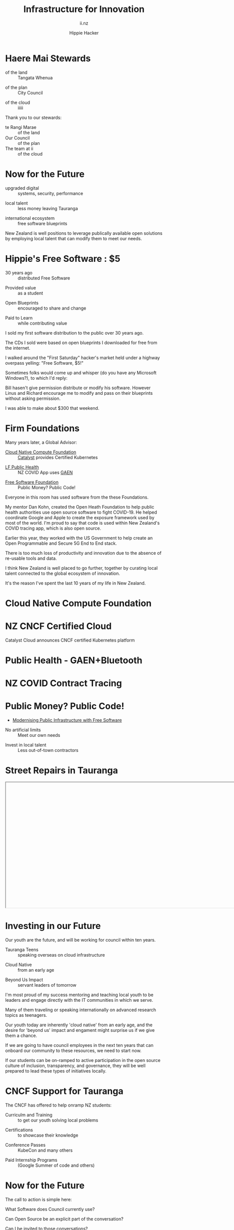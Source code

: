 # Local IspellDict: en
#+Title: Infrastructure for Innovation
#+SubTitle: ii.nz
#+Author: Hippie Hacker
#+DESCRIPTION: Presentation for KubeDays Israel
#+REVEAL_TALK_URL: https://sharing.io
#+KEYWORDS: ii, presentation, HTML, slide show
* foo :noexport:
* Haere Mai Stewards
  :PROPERTIES:
  :reveal_extra_attr: data-autoslide="4000" class="align-left"
  :END:
#+ATTR_REVEAL: :frag roll-in
- of the land :: Tangata Whenua
#+ATTR_REVEAL: :frag roll-in
- of the plan :: City Council
#+ATTR_REVEAL: :frag roll-in
- of the cloud :: iiiii
#+begin_notes
Thank you to our stewards:

- te Rangi Marae :: of the land
- Our Council :: of the plan
- The team at ii :: of the cloud
#+end_notes
* Now for the Future
  :PROPERTIES:
  :reveal_extra_attr: data-autoslide="5000" class="align-left"
  :END:
#+ATTR_REVEAL: :frag roll-in
- upgraded digital :: systems, security, performance
#+ATTR_REVEAL: :frag roll-in
- local talent :: less money leaving Tauranga
#+ATTR_REVEAL: :frag roll-in
- international ecosystem :: free software blueprints
#+begin_notes
New Zealand is well positions to leverage publically available open solutions by employing local talent that can modify them to meet our needs.
#+end_notes
* Hippie's Free Software : $5
  :PROPERTIES:
  :reveal_extra_attr: data-autoslide="5000" class="align-left"
  :END:
#+ATTR_REVEAL: :frag roll-in
- 30 years ago :: distributed Free Software
#+ATTR_REVEAL: :frag roll-in
- Provided value :: as a student
#+ATTR_REVEAL: :frag roll-in
- Open Blueprints :: encouraged to share and change
#+ATTR_REVEAL: :frag roll-in
- Paid to Learn :: while contributing value
#+begin_notes
I sold my first software distribution to the public over 30 years ago.

The CDs I sold were based on open blueprints I downloaded for free from the internet.

I walked around the "First Saturday" hacker's market held under a highway overpass yelling: "Free Software, $5!"

Sometimes folks would come up and whisper (do you have any Microsoft Windows?), to which I'd reply:

Bill hasen't give permission distribute or modify his software.
However Linus and Richard encourage me to modify and pass on their blueprints without asking permission.

I was able to make about $300 that weekend.
#+end_notes
* Firm Foundations
  :PROPERTIES:
  :reveal_extra_attr: data-autoslide="4000" class="align-left"
  :END:
  Many years later, a Global Advisor:
#+ATTR_REVEAL: :frag roll-in
- [[https://cncf.io][Cloud Native Compute Foundation]] :: [[https://catalystcloud.nz][Catalyst]] provides Certified Kubernetes
#+ATTR_REVEAL: :frag roll-in
- [[https://lfph.io][LF Public Health]] :: NZ COVID App uses [[https://en.wikipedia.org/wiki/Exposure_Notification][GAEN]]
#+ATTR_REVEAL: :frag roll-in
- [[https://fsf.org][Free Software Foundation]] :: Public Money? Public Code!
#+begin_notes
Everyone in this room has used software from the these Foundations.

My mentor Dan Kohn, created the Open Heath Foundation to help public health authorities use open source software to fight COVID-19. He helped coordinate Google and Apple to create the exposure framework used by most of the world. I'm proud to say that code is used within New Zealand's COVID tracing app, which is also open source.

Earlier this year, they worked with the US Government to help create an Open Programmable and Secure 5G End to End stack.

There is too much loss of productivity and innovation due to the absence of re-usable tools and data.

I think New Zealand is well placed to go further, together by curating local talent connected to the global ecosystem of innovation.

It's the reason I've spent the last 10 years of my life in New Zealand.
#+end_notes
* Cloud Native Compute Foundation
  :PROPERTIES:
  :reveal_extra_attr: data-autoslide="4000" class="align-left"
  :END:
#+html: <img class="r-stretch" src="images/cncf-members.png">
* NZ CNCF Certified Cloud
  :PROPERTIES:
  :reveal_extra_attr: data-autoslide="9000" class="align-left"
  :END:
Catalyst Cloud announces CNCF certified Kubernetes platform
#+html: <img class="r-stretch" src="images/certified-kubernetes.png">
* Public Health - GAEN+Bluetooth
  :PROPERTIES:
  :reveal_extra_attr: data-autoslide="4000" class="align-left"
  :END:
#+html: <img class="r-stretch" src="images/lfph-gaen.png">
* NZ COVID Contract Tracing
  :PROPERTIES:
  :reveal_extra_attr: data-autoslide="9000" class="align-left"
  :END:
[[file:images/covid-app.png]]

* Public Money? Public Code!
  :PROPERTIES:
  :reveal_extra_attr: data-autoslide="5000" class="align-left"
  :END:
- [[https://download.fsfe.org/campaigns/pmpc/PMPC-Modernising-with-Free-Software.pdf][Modernising Public Infrastructure with Free Software]]
#+ATTR_REVEAL: :frag roll-in
- No artificial limits :: Meet our own needs
#+ATTR_REVEAL: :frag roll-in
- Invest in local talent :: Less out-of-town contractors
* Street Repairs in Tauranga
  :PROPERTIES:
  :reveal_extra_attr: data-autoslide="10000"
  :END:
#+html: <iframe height=400 width=800 data-src="https://ii.nz/fixmystreet"></iframe>
* Investing in our Future
  :PROPERTIES:
  :reveal_extra_attr: data-autoslide="3000" class="align-left"
  :END:
Our youth are the future, and will be working for council within ten years.
#+ATTR_REVEAL: :frag roll-in
- Tauranga Teens :: speaking overseas on cloud infrastructure
#+ATTR_REVEAL: :frag roll-in
- Cloud Native :: from an early age
#+ATTR_REVEAL: :frag roll-in
- Beyond Us Impact :: servant leaders of tomorrow
#+begin_notes
I'm most proud of my success mentoring and teaching local youth to be leaders and engage directly with the IT communities in which we serve.

Many of them traveling or speaking internationally on advanced research topics as teenagers.


Our youth today are inherently 'cloud native' from an early age, and the desire for 'beyond us' impact and engament might surprise us if we give them a chance.

If we are going to have council employees in the next ten years that can onboard our community to these resources, we need to start now.

If our students can be on-ramped to active participation in the open source culture of inclusion, transparency, and governance, they will be well prepared to lead these types of initiatives locally.
#+end_notes
* CNCF Support for Tauranga
  :PROPERTIES:
  :reveal_extra_attr: data-autoslide="3000" class="align-left"
  :END:
The CNCF has offered to help onramp NZ students:
#+ATTR_REVEAL: :frag roll-in
- Curriculm and Training :: to get our youth solving local problems
#+ATTR_REVEAL: :frag roll-in
- Certifications :: to showcase their knowledge
#+ATTR_REVEAL: :frag roll-in
- Conference Passes :: KubeCon and many others
#+ATTR_REVEAL: :frag roll-in
- Paid Internship Programs :: (Google Summer of code and others)
* Now for the Future
  :PROPERTIES:
  :reveal_extra_attr: data-autoslide="3000" class="align-left"
  :END:
  The call to action is simple here:
#+ATTR_REVEAL: :frag roll-in
What Software does Council currently use?
#+ATTR_REVEAL: :frag roll-in
Can Open Source be an explicit part of the conversation?
#+ATTR_REVEAL: :frag roll-in
Can I be invited to those conversations?
#+begin_notes
I know we are all honored to have input into this ten year community collaboration plan.

I'd like to point to some positive change

Some of us will be experts in finance, others in physical infrastructure, mine is in the could.
#+end_notes
* Footnotes :noexport:
** Hippie
  :PROPERTIES:
  :reveal_extra_attr: class="hide-headers" data-autoslide="2000" data-background="./images/vw-alive.png" data-background-size=500px
  :END:
** Hacker
  :PROPERTIES:
  :reveal_extra_attr: class="hide-headers" data-autoslide="9000" data-background="./images/vw-alive.png" data-background-size=200px
  :END:

** Philisophical Statment
why.ii.nz
#+begin_notes
This is a philisophical statement that will take about 10 minutes to read.

One of the first things we learn in a healthy community is trust, and I trust what you have said, that you will read this. It is important to me. I care deeply about transparency and inclusion in our community.

If we are spending public money, we should have public blueprints.
#+end_notes

** Cross Council Collaboration
  :PROPERTIES:
  :reveal_extra_attr: data-autoslide="3000" class="align-left"
  :END:
Other councils likely have similar needs!
#+ATTR_REVEAL: :frag roll-in
- Tauranga Teens :: speaking overseas on cloud infrastructure
#+ATTR_REVEAL: :frag roll-in
- Cloud Native :: from an early age
#+ATTR_REVEAL: :frag roll-in
- Beyond Us Impact :: servant leaders of tomorrow
#+begin_notes
I wonder if other councils don't have similar problems?

What if we collaborated them with a shared budget, but only if the solutions are open source and shared and updated continuously across the nation (and beyond).
#+end_notes
** Maori Proverbs
  :PROPERTIES:
  :reveal_extra_attr: data-autoslide="3000" class="align-left"
  :END:
#+ATTR_REVEAL: :frag roll-in
- aroha nui :: big love
#+ATTR_REVEAL: :frag roll-in
- tena koe :: i see you
#+ATTR_REVEAL: :frag roll-in
- te rourou :: let's take our baskets
#+ATTR_REVEAL: :frag roll-in
- maunga teitei :: let's climb the highest mountian
#+ATTR_REVEAL: :frag roll-in
- mea nui :: for the most important thing
#+begin_notes
New Zealand is well positions to leverage publically available open solutions by employing local talent that can modify them to meet our needs.
#+end_notes
*** Many Eyes
  :PROPERTIES:
  :reveal_extra_attr: data-autoslide="4000" class="align-left"
  :END:
#+ATTR_REVEAL: :frag roll-in
- Maori Proverbs :: connection and community
#+ATTR_REVEAL: :frag roll-in
- Now for the Future :: call to action
#+ATTR_REVEAL: :frag roll-in
- Open Source :: public blueprints for innovation
#+begin_notes
New Zealand is well positions to leverage publically available open solutions by employing local talent that can modify them to meet our needs.
#+end_notes
**** embedding youtube videos in the background
  :reveal_extra_attr: data-background-iframe="https://www.youtube.com/embed/h1_nyI3z8gI" data-background-interactive data-background-video-muted
#     #+REVEAL_HTML: <video controls=true width="400" height="300" data-src="https://archive.org/download/LinusTorvaldsOnGittechTalk/LinusTorvaldsOnGittechTalk.ogv"></video>

**** First Saturday
https://www.dallasobserver.com/best-of/2005/shopping-and-services/best-place-to-pick-up-sketchy-computer-freaks-6461225
#+begin_notes
Started in 1969 as a get-together for ham radio enthusiasts, the sidewalk sale has had several locations, including under the Woodall Rodgers bridge between Routh Street and Central Expressway and in a parking lot on Ross Avenue.
Under a bridge and in a parking lot?
That's sketchy enough right there.
Nowadays a good portion of the sale takes place at night because, according to the sidewalk sale's Web site, that is when the best "deals" often take place.
Let's see, computer shopping at night to get the best "deals"?
This just gets better and better.
What's funny though, is that these guys love what they do and, as offended as they may pretend to be, they all probably like being called computer geeks when they are trying to sell the best "deal" of the night under a bridge.
#+end_notes

** Publish Me :noexport:
#+begin_src shell
scp README_client.html ii@ii.nz:/home/ii/public_html/index.html
scp README.html ii@ii.nz:/home/ii/public_html/presenter.html
# scp nz.css ii@ii.nz:/home/ii/public_html/nz.css
rsync -a images/ ii@ii.nz:/home/ii/public_html/images/
# rsync -a videos/ ii@ii.nz:/home/ii/public_html/videos/
#+end_src

** REVEAL_* settings
*** Reveal init
# Set Reveal Version if using remote version (it's autodeted if local)
# #+REVEAL_VERSION: 4
#+REVEAL_ROOT: https://multiplex.ii.nz

Just after showNotes and before multiplex:
#+REVEAL_EXTRA_OPTIONS: slideNumber: false, controls: true, parallaxBackgroundImage: "images/reveal-parallax-1.jpg",  parallaxBackgroundSize: "4200px 1800px"
// Parallax background image
  parallaxBackgroundImage: '', // e.g. "https://s3.amazonaws.com/hakim-static/reveal-js/reveal-parallax-1.jpg"

  // Parallax background size
  parallaxBackgroundSize: '', // CSS syntax, e.g. "2100px 900px" - currently only pixels are supported (don't use % or auto)

  // Number of pixels to move the parallax background per slide
  // - Calculated automatically unless specified
  // - Set to 0 to disable movement along an axis
  parallaxBackgroundHorizontal: 200,
  parallaxBackgroundVertical: 50

Just after multiplex and before dependencies
#+REVEAL_PLUGINS: (markdown notes highlight multiplex)
# TODO: Figure out chalkboard and other plugins
#+NOREVEAL_ADD_PLUGIN: chalkboard RevealChalkboard https://cdn.jsdelivr.net/gh/rajgoel/reveal.js-plugins/chalkboard/plugin.js

Just after optional dependencies, https://revealjs.com/config/, at the end
# #+REVEAL_INIT_SCRIPT: slideNumber: "c/t", showSlideNumber: "speaker", overview: true, autoPlayMedia: true, autoSlide: 0, previewLinks: true
autoSlide:
// Controls automatic progression to the next slide
  // - 0:      Auto-sliding only happens if the data-autoslide HTML attribute
  //           is present on the current slide or fragment
  // - 1+:     All slides will progress automatically at the given interval
  // - false:  No auto-sliding, even if data-autoslide is present

#+REVEAL_INIT_SCRIPT: slideNumber: "c/t", showSlideNumber: "speaker", overview: true, autoPlayMedia: true, autoSlide: false, previewLinks: true, preloadIframes: true
# #+REVEAL_INIT_SCRIPT: slideNumber: "c/t", showSlideNumber: "speaker", overview: true, autoPlayMedia: true, autoSlide: "1+", previewLinks: true, preloadIframes: true
# #+REVEAL_INIT_SCRIPT: slideNumber: "c/t", showSlideNumber: "speaker", overview: true, autoPlayMedia: true, autoSlide: 0, previewLinks: true

*** Title Slide
**** Title Slide Content
# Now the title slides can be given by multiple #+REVEAL_TITLE_SLIDE option lines.
# Please check #358 for the detail.
#  %t for the title.
#+REVEAL_TITLE_SLIDE: <h1>%t</h1>
#  %s for the subtitle.
#+REVEAL_TITLE_SLIDE: <h2>%s - %a</h2>
# #+REVEAL_TITLE_SLIDE: <hr>
#  %a for the author's name.
# #+REVEAL_TITLE_SLIDE: <h3>%a</h3>
# #+REVEAL_TITLE_SLIDE: <p>View online: <a href="%u">%u</a></p>
#  %n for notes on the title slide (see org-re-reveal-title-slide-notes).
# #+REVEAL_TITLE_SLIDE: <summary>(Click on the blue dot</summary>
# #+REVEAL_TITLE_SLIDE: <summary>to chat anytime)</summary>
# #+REVEAL_TITLE_SLIDE: %n
# #+REVEAL_TITLE_SLIDE: <ul><li>%A</li>
# #+REVEAL_TITLE_SLIDE: <li>%e</li>
# #+REVEAL_TITLE_SLIDE: <li>%q</li>
# #+REVEAL_TITLE_SLIDE: <li>%m</li>
#  %e for the author's email.
#  %d for the date.
#  %A for the author's academic title (set with #+REVEAL_ACADEMIC_TITLE).
#  %q for the name of a file to a QR code (set with #+REVEAL_TALK_QR_CODE).
#  %u for the URL of the presentation (set with #+REVEAL_TALK_URL).
#  %m for misc information (set with #+REVEAL_MISCINFO).
#  %% for a literal %.
**** Title Slide Background
#+REVEAL_TITLE_SLIDE_BACKGROUND: ./images/hippie+wally.png
#+REVEAL_TITLE_SLIDE_BACKGROUND_SIZE: 500px
#+REVEAL_TITLE_SLIDE_BACKGROUND_POSITION: bottom left
# #+REVEAL_TITLE_SLIDE_BACKGROUND_REPEAT:
# #+REVEAL_TITLE_SLIDE_BACKGROUND_TRANSITION:
**** Title Slide Settings
#+REVEAL_TITLE_SLIDE_NOTES: title-notes.org
A bit of a hack to get data-autoslide into the title slide
#+REVEAL_TITLE_SLIDE_TIMING: 90000
#+REVEAL_TITLE_SLIDE_STATE: alert
*** Timing / Autoslides
Can be overridden per slide as a property
#+REVEAL_TITLE_SLIDE_EXTRA_ATTR: data-autoslide=10000
#+REVEAL_EXTRA_ATTR: data-autoslide=9000
*** Default Background
# #+REVEAL_DEFAULT_SLIDE_BACKGROUND:
# #+REVEAL_DEFAULT_SLIDE_POSITION:
# #+REVEAL_DEFAULT_SLIDE_REPEAT:
# #+REVEAL_DEFAULT_SLIDE_TRANSITION:
*** Multiplexer
Sets up a _presenter.html to drive _client.html
#+REVEAL_MULTIPLEX_ID: 16aea71739f68090
#+REVEAL_MULTIPLEX_SECRET: 1687058986120164247
#+REVEAL_MULTIPLEX_URL: https://multiplex.ii.nz/
#+REVEAL_MULTIPLEX_SOCKETIO_URL: https://multiplex.ii.nz/socket.io/socket.io.js
*** Extra code
PREAMBLE is top of body
#+REVEAL_PREAMBLE: <script async defer data-domain="ii.nz" src="https://plausible.ii.nz/js/plausible.js"></script>

POSTAMBLE is after last <div>, before scripts and Reveal.initialize()
#+REVEAL_POSTAMBLE: <script>console.log("Hello from REVEAL_POSTAMBLE")</script>

EXTRA_SCRIPTS is another way to sideload javascript (can also be files)
#+REVEAL_EXTRA_SCRIPTS: ("<script> (function(d,t) {var BASE_URL='https://chat.ii.nz'; var g=d.createElement(t),s=d.getElementsByTagName(t)[0]; g.src=BASE_URL+'/packs/js/sdk.js'; s.parentNode.insertBefore(g,s); g.onload=function(){window.chatwootSDK.run({websiteToken: 'hBN61FL3jSpG2ovnML1Xqxzq', baseUrl: BASE_URL})}})(document,'script'); </script>")

# Export with ~?print-pdf~ after ~.html~ see https://revealjs.com/pdf-export

*** More
#+NOREVEAL_DEFAULT_FRAG_STYLE: YY
#+NOREVEAL_EXTRA_CSS: YY
#+NOREVEAL_EXTRA_JS: Y
#+REVEAL_HLEVEL: 1
#+REVEAL_MARGIN: 0.1
#+REVEAL_SLIDE_NUMBER: ""
# Transition Speed
#+REVEAL_SPEED: 0.25
# Not quite working yet
# #+REVEAL_HIGHLIGHT_CSS: 'zenburn
# #+REVEAL_HIGHLIGHT_CSS: 'monokai
#+REVEAL_THEME: black
#+REVEAL_THEME_OPTIONS: beige|black|blood|league|moon|night|serif|simple|sky|solarized|white
#+REVEAL_TRANS: fade
#+REVEAL_TRANS_OPTIONS: none|cube|fade|concave|convex|page|slide|zoom
# #+REVEAL_WIDTH: 1000
# #+REVEAL_HEIGHT: 600
#+REVEAL_MAX_SCALE: 3.5
#+REVEAL_MIN_SCALE: 1
# #+REVEAL_POSTAMBLE: <p> Based on work by ii. </p>
#+REVEAL_EXTRA_CSS: ./nz.css
#+REVEAL_ACADEMIC_TITLE: Mr.
#+REVEAL_TALK_QR_CODE: https:/ii.nz
#+REVEAL_MISCINFO: FooBarBaz
#+REVEAL_EXPORT_NOTES_TO_PDF: separate-page
** #+OPTIONS:
# #+OPTIONS: reveal_height:1000
# #+OPTIONS: reveal_width:1400
#+OPTIONS: num:nil
#+OPTIONS: toc:nil
#+OPTIONS: mathjax:Y
#+OPTIONS: reveal_single_file:nil
#+OPTIONS: reveal_control:t
#+OPTIONS: reveal_progress:t
#+OPTIONS: reveal_history:t
# #+OPTIONS: reveal_history:nil
#+OPTIONS: reveal_center:t
#+OPTIONS: reveal_rolling_links:nil
#+OPTIONS: reveal_keyboard:t
#+OPTIONS: reveal_overview:t
#+OPTIONS: reveal_klipsify_src:t
#+OPTIONS: reveal_generate_ids:t
#+OPTIONS: reveal_fragmentinurl:t
#+OPTIONS: reveal_totaltime:600

# #+html:

** Drop the presentation in-place
#+begin_src shell :results silent
mv README_client.html $HOME/public_html/index.html
mv README.html $HOME/public_html/presenter.html
#+end_src

** Get a token
#+begin_src shell
curl -s https://multiplex.ii.nz/token | jq .
#+end_src

#+RESULTS:
#+begin_example
{
  "secret": "1687058986120164247",
  "socketId": "16aea71739f68090"
}
#+end_example
** Setup
Having trouble configuring org-ai output folder
#+begin_src shell
mkdir -p ~/org && ln -s $(pwd)/org-ai-images ~/org
#+end_src
** Rname fix
#+name: fixit
#+begin_src elisp
  (intertactive "p")
(while (re-search-forward "/home/ii/org/" nil t)
  (replace-match "./"))
#+end_src
#+begin_src elisp :results silent
(defun fixorgai ()
  "Fix org-ai export issue"
  (interactive "p")
(while (re-search-forward "/home/ii/org/" nil t)
  (replace-match "./"))
    )
#+end_src
** Export correctly
#+name: fixit-directly
#+begin_src elisp
(setq org-ai-image-directory: /home/ii/sharing.io/org-ai-images)
#+end_src
** Local vars

# Local Variables:
# no-org-re-reveal-title-slide-notes: NOTES\.txt
# org-re-reveal-defaulttiming: 20
# org-re-reveal-totaltime: 600
# org-ai-image-directory: /home/ii/sharing.io/org-ai-images/
# End:
